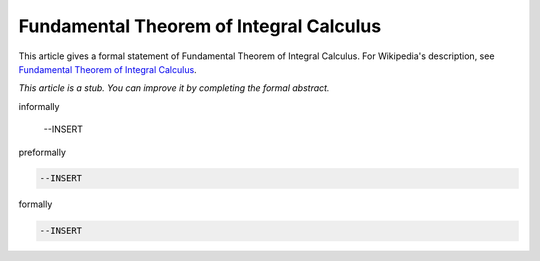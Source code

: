 Fundamental Theorem of Integral Calculus
----------------------------------------

This article gives a formal statement of Fundamental Theorem of Integral Calculus.  For Wikipedia's
description, see
`Fundamental Theorem of Integral Calculus <https://en.wikipedia.org/wiki/Fundamental_theorem_of_calculus>`_.

*This article is a stub. You can improve it by completing
the formal abstract.*

informally

  --INSERT

preformally

.. code-block:: text

  --INSERT

formally

.. code-block:: lean

  --INSERT
